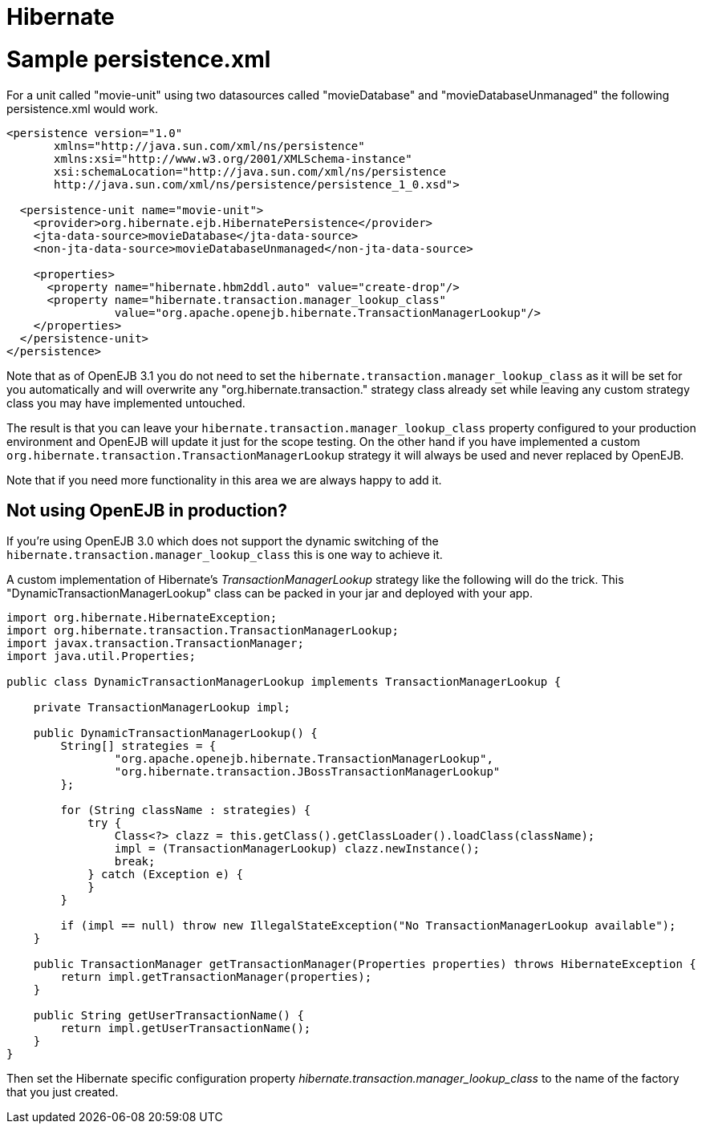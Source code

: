 # Hibernate
:index-group: Unrevised
:jbake-date: 2018-12-05
:jbake-type: page
:jbake-status: published

# Sample persistence.xml

For a unit called "movie-unit" using two datasources called
"movieDatabase" and "movieDatabaseUnmanaged" the following
persistence.xml would work.

[source,xml]
----
<persistence version="1.0"
       xmlns="http://java.sun.com/xml/ns/persistence"
       xmlns:xsi="http://www.w3.org/2001/XMLSchema-instance"
       xsi:schemaLocation="http://java.sun.com/xml/ns/persistence
       http://java.sun.com/xml/ns/persistence/persistence_1_0.xsd">

  <persistence-unit name="movie-unit">
    <provider>org.hibernate.ejb.HibernatePersistence</provider>
    <jta-data-source>movieDatabase</jta-data-source>
    <non-jta-data-source>movieDatabaseUnmanaged</non-jta-data-source>

    <properties>
      <property name="hibernate.hbm2ddl.auto" value="create-drop"/>
      <property name="hibernate.transaction.manager_lookup_class"
                value="org.apache.openejb.hibernate.TransactionManagerLookup"/>
    </properties>
  </persistence-unit>
</persistence>
----

Note that as of OpenEJB 3.1 you do not need to set the
`hibernate.transaction.manager_lookup_class` as it will be set for you
automatically and will overwrite any "org.hibernate.transaction."
strategy class already set while leaving any custom strategy class you
may have implemented untouched.

The result is that you can leave your
`hibernate.transaction.manager_lookup_class` property configured to your
production environment and OpenEJB will update it just for the scope
testing. On the other hand if you have implemented a custom
`org.hibernate.transaction.TransactionManagerLookup` strategy it will
always be used and never replaced by OpenEJB.

Note that if you need more functionality in this area we are always
happy to add it.

== Not using OpenEJB in production?

If you're using OpenEJB 3.0 which does not support the dynamic switching
of the `hibernate.transaction.manager_lookup_class` this is one way to
achieve it.

A custom implementation of Hibernate's _TransactionManagerLookup_
strategy like the following will do the trick. This
"DynamicTransactionManagerLookup" class can be packed in your jar and
deployed with your app.

[source,java]
----
import org.hibernate.HibernateException;
import org.hibernate.transaction.TransactionManagerLookup;
import javax.transaction.TransactionManager;
import java.util.Properties;

public class DynamicTransactionManagerLookup implements TransactionManagerLookup {

    private TransactionManagerLookup impl;

    public DynamicTransactionManagerLookup() {
        String[] strategies = {
                "org.apache.openejb.hibernate.TransactionManagerLookup",
                "org.hibernate.transaction.JBossTransactionManagerLookup"
        };

        for (String className : strategies) {
            try {
                Class<?> clazz = this.getClass().getClassLoader().loadClass(className);
                impl = (TransactionManagerLookup) clazz.newInstance();
                break;
            } catch (Exception e) {
            }
        }

        if (impl == null) throw new IllegalStateException("No TransactionManagerLookup available");
    }

    public TransactionManager getTransactionManager(Properties properties) throws HibernateException {
        return impl.getTransactionManager(properties);
    }

    public String getUserTransactionName() {
        return impl.getUserTransactionName();
    }
}
----

Then set the Hibernate specific configuration property
_hibernate.transaction.manager_lookup_class_ to the name of the factory
that you just created.
